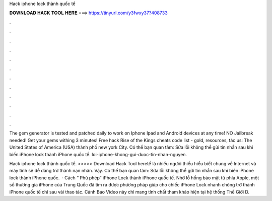 Hack iphone lock thành quốc tế



𝐃𝐎𝐖𝐍𝐋𝐎𝐀𝐃 𝐇𝐀𝐂𝐊 𝐓𝐎𝐎𝐋 𝐇𝐄𝐑𝐄 ===> https://tinyurl.com/y3fwxy37?408733



.



.



.



.



.



.



.



.



.



.



.



.

The gem generator is tested and patched daily to work on Iphone Ipad and Android devices at any time! NO Jailbreak needed! Get your gems withing 3 minutes! Free hack Rise of the Kings cheats code list - gold, resources, tác us: The United States of America (USA) thành phố new york City. Có thể bạn quan tâm: Sửa lỗi không thể gửi tin nhắn sau khi biến iPhone lock thành iPhone quốc tế. loi-iphone-khong-gui-duoc-tin-nhan-nguyen.

Hack iphone lock thành quốc tế. >>>>> Download Hack Tool heretế là nhiều người thiếu hiểu biết chung về Internet và máy tính sẽ dễ dàng trở thành nạn nhân. Vậy. Có thể bạn quan tâm: Sửa lỗi không thể gửi tin nhắn sau khi biến iPhone lock thành iPhone quốc.  · Cách “ Phù phép” iPhone Lock thành iPhone quốc tế. Nhờ lỗ hổng bảo mật từ phía Apple, một số thương gia iPhone của Trung Quốc đã tìm ra được phương pháp giúp cho chiếc iPhone Lock nhanh chóng trở thành iPhone quốc tế chỉ sau vài thao tác. Cảnh Báo Video này chỉ mang tính chất tham khảo hiện tại hệ thống Thế Giới D.
